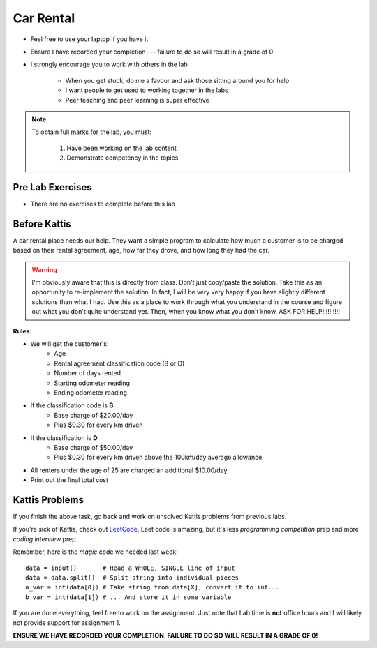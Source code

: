 **********
Car Rental
**********

* Feel free to use your laptop if you have it
* Ensure I have recorded your completion --- failure to do so will result in a grade of 0
* I strongly encourage you to work with others in the lab

    * When you get stuck, do me a favour and ask those sitting around you for help
    * I want people to get used to working together in the labs
    * Peer teaching and peer learning is super effective

.. note::

    To obtain full marks for the lab, you must:

        #. Have been working on the lab content
        #. Demonstrate competency in the topics


Pre Lab Exercises
=================

* There are no exercises to complete before this lab


Before Kattis
=============

.. image:: /topics/car-rental/carRental.png

A car rental place needs our help. They want a simple program to calculate how much a customer is to be charged based on their rental agreement, age, how far they drove, and how long they had the car. 

.. warning::
   
   I'm obviously aware that this is directly from class. Don't just copy/paste the solution. Take this as an opportunity to re-implement the solution. In fact, I will be very very happy if you have slightly different solutions than what I had. Use this as a place to work through what you understand in the course and figure out what you don't quite understand yet. Then, when you know what you don't know, ASK FOR HELP!!!!!!!!!!

**Rules:**

* We will get the customer's:
   * Age
   * Rental agreement classification code (B or D)
   * Number of days rented
   * Starting odometer reading
   * Ending odometer reading
* If the classification code is **B**
   * Base charge of $20.00/day
   * Plus $0.30 for every km driven
* If the classification is **D**
   * Base charge of $50.00/day
   * Plus $0.30 for every km driven above the 100km/day average allowance. 
* All renters under the age of 25 are charged an additional $10.00/day 
* Print out the final total cost

Kattis Problems
===============

If you finish the above task, go back and work on unsolved Kattis problems from previous labs. 

If you're sick of Kattis, check out `LeetCode <https://leetcode.com/problemset/all/>`_. Leet code is amazing, but it's less *programming competition* prep and more *coding interview* prep. 

Remember, here is the *magic* code we needed last week::
   
   data = input()       # Read a WHOLE, SINGLE line of input
   data = data.split()  # Split string into individual pieces
   a_var = int(data[0]) # Take string from data[X], convert it to int...   
   b_var = int(data[1]) # ... And store it in some variable

If you are done everything, feel free to work on the assignment. Just note that Lab time is **not** office hours and I will likely not provide support for assignment 1. 


**ENSURE WE HAVE RECORDED YOUR COMPLETION. FAILURE TO DO SO WILL RESULT IN A GRADE OF 0!**
